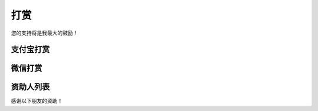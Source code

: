 打赏
===================
您的支持将是我最大的鼓励！

支付宝打赏
---------------------
.. image:: images/donate/0.5RMB.jpg
    :scale: 26 %

.. image:: images/donate/1RMB.jpg
    :scale: 26 %

.. image:: images/donate/5RMB.jpg
    :scale: 26 %

.. image:: images/donate/10RMB.jpg
    :scale: 26 %


微信打赏
---------------------
.. image:: images/donate/weichat_0.5RMB.jpg
    :scale: 26 %

.. image:: images/donate/weichat_1RMB.jpg
    :scale: 26 %

.. image:: images/donate/weichat_5RMB.jpg
    :scale: 26 %

.. image:: images/donate/weichat_10RMB.jpg
    :scale: 26 %



资助人列表
----------------
感谢以下朋友的资助！

============  =============  =============  =============  =============  =============  =============
资助人        资助人         资助人         资助人         资助人         资助人         资助人
============  =============  =============  =============  =============  =============  =============
树时          洋             bcc            雯婧           庄园           牛八爷         liusj
小螃蟹直着走向你 
============  =============  =============  =============  =============  =============  =============


